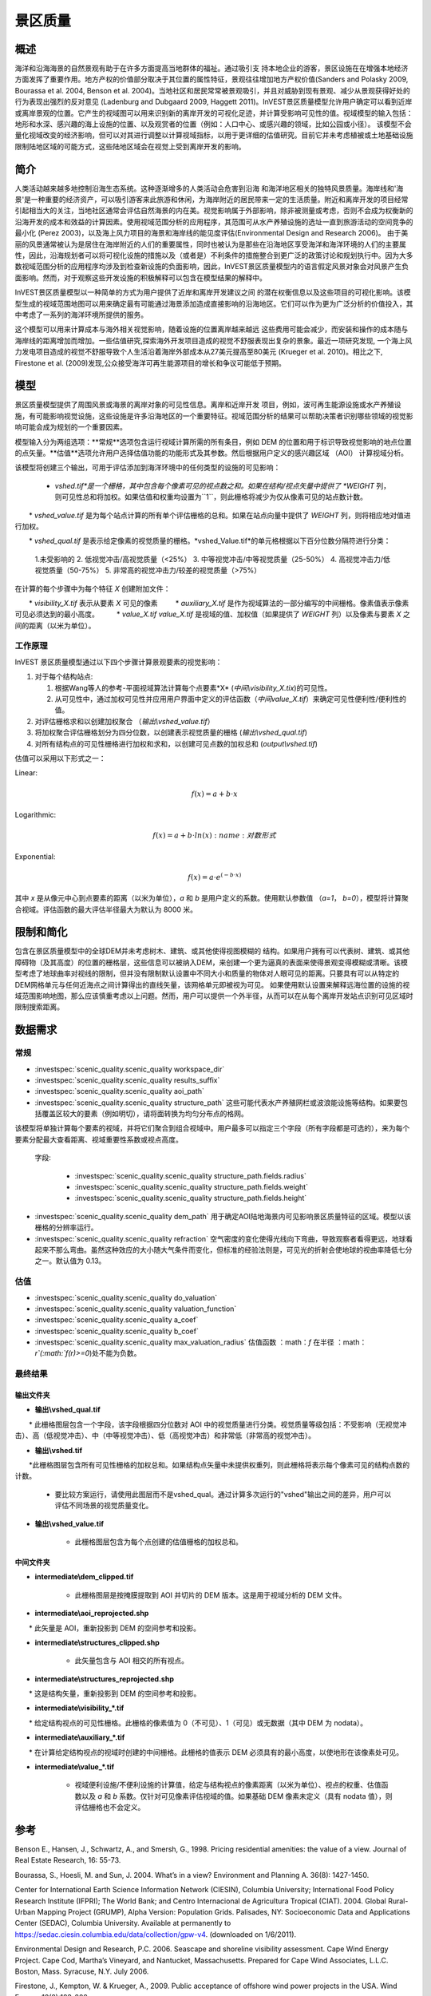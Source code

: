 ﻿.. _scenic-quality:

********************************************
景区质量
********************************************

概述
=======
 
海洋和沿海海景的自然景观有助于在许多方面提高当地群体的福祉。通过吸引支
持本地企业的游客，景区设施在在增强本地经济方面发挥了重要作用。地方产权的价值部分取决于其位置的属性特征，景观往往增加地方产权价值(Sanders and Polasky 2009, Bourassa et al. 2004, Benson et al. 2004)。当地社区和居民常常被景观吸引，并且对威胁到现有景观、减少从景观获得好处的行为表现出强烈的反对意见 (Ladenburg and Dubgaard 2009, Haggett 2011)。InVEST景区质量模型允许用户确定可以看到近岸或离岸景观的位置。它产生的视域图可以用来识别新的离岸开发的可视化足迹，并计算受影响可见性的值。视域模型的输入包括：地形和水深、感兴趣的海上设施的位置、以及观赏者的位置（例如：人口中心、或感兴趣的领域，比如公园或小径）。 该模型不会量化视域改变的经济影响，但可以对其进行调整以计算视域指标，以用于更详细的估值研究。目前它并未考虑植被或土地基础设施限制陆地区域的可能方式，这些陆地区域会在视觉上受到离岸开发的影响。


简介
============

人类活动越来越多地控制沿海生态系统。这种逐渐增多的人类活动会危害到沿海
和海洋地区相关的独特风景质量。海岸线和'海景'是一种重要的经济资产，可以吸引游客来此旅游和休闲，为海岸附近的居民带来一定的生活质量。附近和离岸开发的项目经常引起相当大的关注，当地社区通常会评估自然海景的内在美。视觉影响属于外部影响，除非被测量或考虑，否则不会成为权衡新的沿海开发的成本和效益的计算因素。使用视域范围分析的应用程序，其范围可从水产养殖设施的选址一直到旅游活动的空间竞争的最小化 (Perez 2003)，以及海上风力项目的海景和海岸线的能见度评估(Environmental Design and Research 2006)。 由于美丽的风景通常被认为是居住在海岸附近的人们的重要属性，同时也被认为是那些在沿海地区享受海洋和海洋环境的人们的主要属性，因此，沿海规划者可以将可视化设施的措施以及（或者是）不利条件的措施整合到更广泛的政策讨论和规划执行中。因为大多数视域范围分析的应用程序均涉及到检查新设施的负面影响，因此，InVEST景区质量模型内的语言假定风景对象会对风景产生负面影响。然而，对于观察这些开发设施的积极解释可以包含在模型结果的解释中。

InVEST景区质量模型以一种简单的方式为用户提供了近岸和离岸开发建议之间
的潜在权衡信息以及这些项目的可视化影响。该模型生成的视域范围地图可以用来确定最有可能通过海景添加造成直接影响的沿海地区。它们可以作为更为广泛分析的价值投入，其中考虑了一系列的海洋环境所提供的服务。

这个模型可以用来计算成本与海外相关视觉影响，随着设施的位置离岸越来越远
这些费用可能会减少，而安装和操作的成本随与海岸线的距离增加而增加。一些估值研究,探索海外开发项目造成的视觉不舒服表现出复杂的景象。最近一项研究发现, 一个海上风力发电项目造成的视觉不舒服导致个人生活沿着海岸外部成本从27美元提高至80美元 (Krueger et al. 2010)。相比之下, Firestone et al. (2009)发现,公众接受海洋可再生能源项目的增长和争议可能低于预期。

模型
=========

景区质量模型提供了周围风景或海景的离岸对象的可见性信息。离岸和近岸开发
项目，例如，波可再生能源设施或水产养殖设施，有可能影响视觉设施，这些设施是许多沿海地区的一个重要特征。视域范围分析的结果可以帮助决策者识别哪些领域的视觉影响可能会成为规划的一个重要因素。

模型输入分为两组选项：**常规**选项包含运行视域计算所需的所有条目，例如 DEM 的位置和用于标识导致视觉影响的地点位置的点矢量。**估值**选项允许用户选择估值功能的功能形式及其参数。然后根据用户定义的感兴趣区域 （AOI） 计算视域分析。

该模型将创建三个输出，可用于评估添加到海洋环境中的任何类型的设施的可见影响：

    * *vshed.tif*是一个栅格，其中包含每个像素可见的视点数之和。如果在结构/视点矢量中提供了 *WEIGHT* 列，则可见性总和将加权。如果估值和权重均设置为``1``，则此栅格将减少为仅从像素可见的站点数计数。

　　* *vshed_value.tif* 是为每个站点计算的所有单个评估栅格的总和。如果在站点向量中提供了 *WEIGHT* 列，则将相应地对值进行加权。
　　
　　* *vshed_qual.tif* 是表示给定像素的视觉质量的栅格。*vshed_Value.tif*的单元格根据以下百分位数分隔符进行分类：
　　
        1.未受影响的
        2. 低视觉冲击/高视觉质量（<25%）
        3. 中等视觉冲击/中等视觉质量（25-50%）
        4. 高视觉冲击力/低视觉质量（50-75%）
        5. 非常高的视觉冲击力/较差的视觉质量（>75%）

在计算的每个步骤中为每个特征 *X* 创建附加文件：

　　* *visibility_X.tif* 表示从要素 *X* 可见的像素
　　    * *auxiliary_X.tif* 是作为视域算法的一部分编写的中间栅格。像素值表示像素可见必须达到的最小高度。
　　    * *value_X.tif* *value_X.tif* 是视域的值、加权值（如果提供了 *WEIGHT* 列）以及像素与要素 *X* 之间的距离（以米为单位）。

工作原理
------------
InVEST 景区质量模型通过以下四个步骤计算景观要素的视觉影响：

1. 对于每个结构站点:

   1. 根据Wang等人的参考-平面视域算法计算每个点要素*X* (*中间\\visibility_X.tix*)的可见性。
   2. 从可见性中，通过加权可见性并应用用户界面中定义的评估函数（*中间value_X.tif*）来确定可见性便利性/便利性的值。

2. 对评估栅格求和以创建加权聚合 （*输出\\vshed_value.tif*）

3. 将加权聚合评估栅格划分为四分位数，以创建表示视觉质量的栅格 (*输出\\vshed_qual.tif*)

4. 对所有结构点的可见性栅格进行加权和求和，以创建可见点数的加权总和 (*output\\vshed.tif*)

估值可以采用以下形式之一：

Linear:

.. math:: f(x) = a + b \cdot x
    :name: 线性形式

Logarithmic:

.. math:: f(x) = a + b \cdot ln(x)
    :name:对数形式

Exponential:

.. math:: f(x) = a \cdot e^{(-b \cdot x)}
    :name: 指数形式

其中 *x* 是从像元中心到点要素的距离（以米为单位），*a* 和 *b* 是用户定义的系数。使用默认参数值 （*a=1*， *b=0*），模型将计算聚合视域。评估函数的最大评估半径最大为默认为 8000 米。

限制和简化
===============================

包含在景区质量模型中的全球DEM并未考虑树木、建筑、或其他使得视图模糊的
结构。如果用户拥有可以代表树、建筑、或其他障碍物（及其高度）的位置的栅格层，这些信息可以被纳入DEM，来创建一个更为逼真的表面来使得景观变得模糊或清晰。该模型考虑了地球曲率对视线的限制，但并没有限制默认设置中不同大小和质量的物体对人眼可见的距离。只要具有可以从特定的DEM网格单元与任何近海点之间计算得出的直线矢量，该网格单元即被视为可见。 如果使用默认设置来解释远海位置的设施的视域范围影响地图，那么应该慎重考虑以上问题。然而，用户可以提供一个外半径，从而可以在从每个离岸开发站点识别可见区域时限制搜索距离。

.. _ae-data-needs:

数据需求
==========

常规
-------

- :investspec:`scenic_quality.scenic_quality workspace_dir`

- :investspec:`scenic_quality.scenic_quality results_suffix`

- :investspec:`scenic_quality.scenic_quality aoi_path`

- :investspec:`scenic_quality.scenic_quality structure_path` 这些可能代表水产养殖网栏或波浪能设施等结构。如果要包括覆盖区较大的要素（例如明切），请将面转换为均匀分布点的格网。

该模型将单独计算每个要素的视域，并将它们聚合到组合视域中。用户最多可以指定三个字段（所有字段都是可选的），来为每个要素分配最大查看距离、视域重要性系数或视点高度。

 字段:

  - :investspec:`scenic_quality.scenic_quality structure_path.fields.radius`
  - :investspec:`scenic_quality.scenic_quality structure_path.fields.weight`
  - :investspec:`scenic_quality.scenic_quality structure_path.fields.height`

- :investspec:`scenic_quality.scenic_quality dem_path` 用于确定AOI陆地海景内可见影响景区质量特征的区域。模型以该栅格的分辨率运行。

- :investspec:`scenic_quality.scenic_quality refraction` 空气密度的变化使得光线向下弯曲，导致观察者看得更远，地球看起来不那么弯曲。虽然这种效应的大小随大气条件而变化，但标准的经验法则是，可见光的折射会使地球的视曲率降低七分之一。默认值为 0.13。

估值
---------

- :investspec:`scenic_quality.scenic_quality do_valuation`

- :investspec:`scenic_quality.scenic_quality valuation_function`

- :investspec:`scenic_quality.scenic_quality a_coef`

- :investspec:`scenic_quality.scenic_quality b_coef`

- :investspec:`scenic_quality.scenic_quality max_valuation_radius` 估值函数 ：math：`f`  在半径 ：math：`r`(:math:`f(r)>=0`)处不能为负数。


最终结果
-------------

输出文件夹
^^^^^^^^^^^^^
* **输出\\vshed_qual.tif**

　　* 此栅格图层包含一个字段，该字段根据四分位数对 AOI 中的视觉质量进行分类。视觉质量等级包括：不受影响（无视觉冲击）、高（低视觉冲击）、中（中等视觉冲击）、低（高视觉冲击）和非常低（非常高的视觉冲击）。
　　
* **输出\\vshed.tif**

　　*此栅格图层包含所有可见性栅格的加权总和。如果结构点矢量中未提供权重列，则此栅格将表示每个像素可见的结构点数的计数。
　　
    * 要比较方案运行，请使用此图层而不是vshed_qual。通过计算多次运行的"vshed"输出之间的差异，用户可以评估不同场景的视觉质量变化。

* **输出\\vshed_value.tif**

    * 此栅格图层包含为每个点创建的估值栅格的加权总和。

中间文件夹
^^^^^^^^^^^^^^^^^^^

* **intermediate\\dem_clipped.tif**

    * 此栅格图层是按掩膜提取到 AOI 并切片的 DEM 版本。这是用于视域分析的 DEM 文件。

* **intermediate\\aoi_reprojected.shp**

　　* 此矢量是 AOI，重新投影到 DEM 的空间参考和投影。
　　
* **intermediate\\structures_clipped.shp**

    * 此矢量包含与 AOI 相交的所有视点。

* **intermediate\\structures_reprojected.shp**

　　* 这是结构矢量，重新投影到 DEM 的空间参考和投影。
　　
* **intermediate\\visibility_*.tif**

　　* 给定结构视点的可见性栅格。此栅格的像素值为 0（不可见）、1（可见）或无数据（其中 DEM 为 nodata）。
　　
* **intermediate\\auxiliary_*.tif**

　　* 在计算给定结构视点的视域时创建的中间栅格。此栅格的值表示 DEM 必须具有的最小高度，以使地形在该像素处可见。
　　
* **intermediate\\value_*.tif**

    * 视域便利设施/不便利设施的计算值，给定与结构视点的像素距离（以米为单位）、视点的权重、估值函数以及 *a* 和 *b* 系数。仅针对可见像素评估视域的值。如果基础 DEM 像素未定义（具有 nodata 值），则评估栅格也不会定义。

参考
==========

Benson E., Hansen, J., Schwartz, A., and Smersh, G., 1998. Pricing residential amenities: the value of a view. Journal of Real Estate Research, 16: 55-73.

Bourassa, S., Hoesli, M. and Sun, J. 2004. What’s in a view? Environment and Planning A. 36(8): 1427-1450.

Center for International Earth Science Information Network (CIESIN), Columbia University; International Food Policy Research Institute (IFPRI); The World Bank; and Centro Internacional de Agricultura Tropical (CIAT). 2004. Global Rural-Urban Mapping Project (GRUMP), Alpha Version: Population Grids. Palisades, NY: Socioeconomic Data and Applications Center (SEDAC), Columbia University. Available at permanently to https://sedac.ciesin.columbia.edu/data/collection/gpw-v4. (downloaded on 1/6/2011).

Environmental Design and Research, P.C. 2006. Seascape and shoreline visibility assessment. Cape Wind Energy Project. Cape Cod, Martha’s Vineyard, and Nantucket, Massachusetts. Prepared for Cape Wind Associates, L.L.C. Boston, Mass. Syracuse, N.Y. July 2006.

Firestone, J., Kempton, W. & Krueger, A., 2009. Public acceptance of offshore wind power projects in the USA. Wind Energy, 12(2):183-202. 

Haggett, C. 2011. Understanding public responses to offshore wind power. Energy Policy. 39: 503-510.

Krueger, A., Parson, G., and Firestone, J., 2010. Valuing the visual disamenity of offshore wind power at varying distances from the shore: An application of on the Delaware shoreline. Working paper. Available at: https://works.bepress.com/george_parsons/.

Ladenburg, J. & Dubgaard, A., 2009. Preferences of coastal zone user groups regarding the siting of offshore wind farms. Ocean & Coastal Management, 52(5): 233-242. 

Perez, O.M., Telfer, T.C. & Ross, L.G., 2005. Geographical information systems-based models for offshore floating marine fish cage aquaculture site selection in Tenerife, Canary Islands. Aquaculture Research, 36(10):946-961. 

Sander, H.A. & Polasky, S., 2009. The value of views and open space: Estimates from a hedonic pricing model for Ramsey County, Minnesota, USA. Land Use Policy, 26(3):837-845. 

Wang, J., Robertson, G.J., White, K., 2000. Generating viewsheds without using sightlines. Photogrammetric Engineering & REmote Sensing, 66(1):87-90
